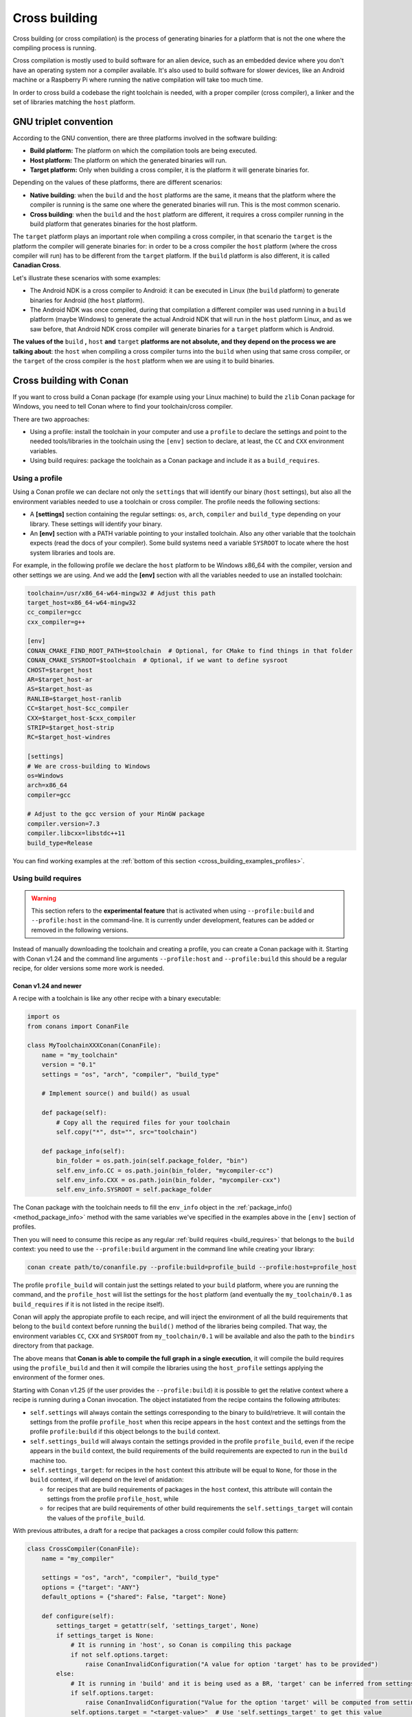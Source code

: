 .. _cross_building:

Cross building
==============

Cross building (or cross compilation) is the process of generating binaries for a platform that is not the one
where the compiling process is running.

Cross compilation is mostly used to build software for an alien device, such as an embedded device where you don't have an operating system
nor a compiler available. It's also used to build software for slower devices, like an Android machine or a Raspberry Pi where running
the native compilation will take too much time.

In order to cross build a codebase the right toolchain is needed, with a proper compiler (cross compiler), a linker
and the set of libraries matching the ``host`` platform.


GNU triplet convention
----------------------

According to the GNU convention, there are three platforms involved in the software building:

- **Build platform:** The platform on which the compilation tools are being executed.
- **Host platform:** The platform on which the generated binaries will run.
- **Target platform:** Only when building a cross compiler, it is the platform it will generate binaries for.


Depending on the values of these platforms, there are different scenarios:

* **Native building**: when the ``build`` and the ``host`` platforms are the same, it means
  that the platform where the compiler is running is the same one where the generated binaries will run.
  This is the most common scenario.
* **Cross building**: when the ``build`` and the ``host`` platform are different, it requires
  a cross compiler running in the build platform that generates binaries for the host platform.


The ``target`` platform plays an important role when compiling a cross compiler, in that scenario
the ``target`` is the platform the compiler will generate binaries for: in order to be a cross compiler
the ``host`` platform (where the cross compiler will run) has to be different from the ``target`` platform.
If the ``build`` platform is also different, it is called **Canadian Cross**.

Let's illustrate these scenarios with some examples:

* The Android NDK is a cross compiler to Android: it can be executed in Linux (the ``build`` platform)
  to generate binaries for Android (the ``host`` platform).
* The Android NDK was once compiled, during that compilation a different compiler was used running in
  a ``build`` platform (maybe Windows) to generate the actual Android NDK that will run in the ``host``
  platform Linux, and as we saw before, that Android NDK cross compiler will generate binaries for
  a ``target`` platform which is Android.

**The values of the** ``build`` **,** ``host`` **and** ``target`` **platforms are not absolute, and
they depend on the process we are talking about**: the ``host`` when compiling a cross compiler turns
into the ``build`` when using that same cross compiler, or the ``target`` of the cross compiler is
the ``host`` platform when we are using it to build binaries.


.. seealso::

    One way to avoid this complexity is to run the compilation in the host platform, so both ``build`` and
    ``host`` will take the same value and it will be a *native compilation*. Docker is a very successful
    tool that can help you with this, read more about it in :ref:`this section <use_docker_to_crossbuild>`.


Cross building with Conan
-------------------------

If you want to cross build a Conan package (for example using your Linux machine) to build the ``zlib``
Conan package for Windows, you need to tell Conan where to find your toolchain/cross compiler.

There are two approaches:

- Using a profile: install the toolchain in your computer and use a ``profile`` to declare the settings and
  point to the needed tools/libraries in the toolchain using the ``[env]`` section to declare, at least,
  the ``CC`` and ``CXX`` environment variables.

- Using build requires: package the toolchain as a Conan package and include it as a ``build_requires``.


Using a profile
+++++++++++++++

Using a Conan profile we can declare not only the ``settings`` that will identify our binary (``host`` settings), but also
all the environment variables needed to use a toolchain or cross compiler. The profile needs the following
sections:

- A **[settings]** section containing the regular settings: ``os``, ``arch``, ``compiler`` and ``build_type``
  depending on your library. These settings will identify your binary.

- An **[env]** section with a PATH variable pointing to your installed toolchain. Also any other variable
  that the toolchain expects (read the docs of your compiler). Some build systems need a variable ``SYSROOT`` to locate
  where the host system libraries and tools are.

For example, in the following profile we declare the ``host`` platform to be Windows x86_64 with the
compiler, version and other settings we are using. And we add the **[env]** section with all the variables
needed to use an installed toolchain:

.. code-block:: ini

    toolchain=/usr/x86_64-w64-mingw32 # Adjust this path
    target_host=x86_64-w64-mingw32
    cc_compiler=gcc
    cxx_compiler=g++

    [env]
    CONAN_CMAKE_FIND_ROOT_PATH=$toolchain  # Optional, for CMake to find things in that folder
    CONAN_CMAKE_SYSROOT=$toolchain  # Optional, if we want to define sysroot
    CHOST=$target_host
    AR=$target_host-ar
    AS=$target_host-as
    RANLIB=$target_host-ranlib
    CC=$target_host-$cc_compiler
    CXX=$target_host-$cxx_compiler
    STRIP=$target_host-strip
    RC=$target_host-windres

    [settings]
    # We are cross-building to Windows
    os=Windows
    arch=x86_64
    compiler=gcc

    # Adjust to the gcc version of your MinGW package
    compiler.version=7.3
    compiler.libcxx=libstdc++11
    build_type=Release

You can find working examples at the :ref:`bottom of this section <cross_building_examples_profiles>`.


.. _cross_building_build_requires:

Using build requires
++++++++++++++++++++

.. warning::

    This section refers to the **experimental feature** that is activated when using ``--profile:build`` and ``--profile:host``
    in the command-line. It is currently under development, features can be added or removed in the following versions.


Instead of manually downloading the toolchain and creating a profile, you can create a Conan package
with it. Starting with Conan v1.24 and the command line arguments ``--profile:host`` and ``--profile:build``
this should be a regular recipe, for older versions some more work is needed.


Conan v1.24 and newer
.....................

A recipe with a toolchain is like any other recipe with a binary executable:

.. code-block:: python

    import os
    from conans import ConanFile

    class MyToolchainXXXConan(ConanFile):
        name = "my_toolchain"
        version = "0.1"
        settings = "os", "arch", "compiler", "build_type"

        # Implement source() and build() as usual

        def package(self):
            # Copy all the required files for your toolchain
            self.copy("*", dst="", src="toolchain")

        def package_info(self):
            bin_folder = os.path.join(self.package_folder, "bin")
            self.env_info.CC = os.path.join(bin_folder, "mycompiler-cc")
            self.env_info.CXX = os.path.join(bin_folder, "mycompiler-cxx")
            self.env_info.SYSROOT = self.package_folder


The Conan package with the toolchain needs to fill the ``env_info`` object
in the :ref:`package_info()<method_package_info>` method with the same variables we've specified in the examples
above in the ``[env]`` section of profiles.

Then you will need to consume this recipe as any regular :ref:`build requires <build_requires>` that belongs to the
``build`` context: you need to use the ``--profile:build`` argument in the command line while creating your library:

.. code-block:: bash

    conan create path/to/conanfile.py --profile:build=profile_build --profile:host=profile_host


.. image:: ../images/xbuild/conan-my_toolchain.png
   :width: 400 px
   :align: center


The profile ``profile_build`` will contain just the settings related to your ``build`` platform, where you are
running the command, and the ``profile_host`` will list the settings for the ``host`` platform (and eventually
the ``my_toolchain/0.1`` as ``build_requires`` if it is not listed in the recipe itself).

Conan will apply the appropiate profile to each recipe, and will inject the environment of all the build requirements
that belong to the ``build`` context before running the ``build()`` method of the libraries being compiled.
That way, the environment variables ``CC``, ``CXX`` and ``SYSROOT`` from ``my_toolchain/0.1`` will be available
and also the path to the ``bindirs`` directory from that package.

The above means that **Conan is able to compile the full graph in a single execution**, it will compile
the build requires using the ``profile_build`` and then it will compile the libraries using the ``host_profile``
settings applying the environment of the former ones.

Starting with Conan v1.25 (if the user provides the ``--profile:build``) it is possible to get the relative context
where a recipe is running during a Conan invocation. The object instatiated from the recipe contains the following
attributes:

* ``self.settings`` will always contain the settings corresponding to the binary to build/retrieve. It will contain
  the settings from the profile ``profile_host`` when this recipe appears in the ``host`` context and the settings
  from the profile ``profile:build`` if this object belongs to the ``build`` context.
* ``self.settings_build`` will always contain the settings provided in the profile ``profile_build``, even if the
  recipe appears in the ``build`` context, the build requirements of the build requirements are expected to
  run in the ``build`` machine too.
* ``self.settings_target``: for recipes in the ``host`` context this attribute will be equal to ``None``, for those
  in the ``build`` context, if will depend on the level of anidation:

  + for recipes that are build requirements of packages in the ``host`` context, this attribute will contain
    the settings from the profile ``profile_host``, while
  + for recipes that are build requirements of other build requirements the ``self.settings_target``
    will contain the values of the ``profile_build``.

With previous attributes, a draft for a recipe that packages a cross compiler could follow this pattern:

.. code-block:: python

    class CrossCompiler(ConanFile):
        name = "my_compiler"

        settings = "os", "arch", "compiler", "build_type"
        options = {"target": "ANY"}
        default_options = {"shared": False, "target": None}

        def configure(self):
            settings_target = getattr(self, 'settings_target', None)
            if settings_target is None:
                # It is running in 'host', so Conan is compiling this package
                if not self.options.target:
                    raise ConanInvalidConfiguration("A value for option 'target' has to be provided")
            else:
                # It is running in 'build' and it is being used as a BR, 'target' can be inferred from settings
                if self.options.target:
                    raise ConanInvalidConfiguration("Value for the option 'target' will be computed from settings_target")
                self.options.target = "<target-value>"  # Use 'self.settings_target' to get this value



Conan older than v1.24
......................

.. warning::

    We ask you to use the previous approach for Conan 1.24 and newer, and avoid any specific modification
    of your recipes to make them work as build requirements in a cross building scenario.


With this approach, only one profile is provided in the command line (the ``--profile:host`` or just ``--profile``)
and it has to define the ``os_build`` and ``arch_build`` settings too. The recipe of this build requires
has to be modified to take into account these settings and the ``compiler`` and
``build_type`` settings have to be removed because their values for the ``build`` platform are not defined
in the profile:


.. code-block:: python

    from conans import ConanFile
    import os


    class MyToolchainXXXConan(ConanFile):
        name = "my_toolchain"
        version = "0.1"
        settings = "os_build", "arch_build"

        # As typically, this recipe doesn't declare 'compiler' and 'build_type',
        #   the source() and build() methods need a custom implementation
        def build(self):
            # Typically download the toolchain for the 'build' platform
            url = "http://fake_url.com/installers/%s/%s/toolchain.tgz" % (os_build, os_arch)
            tools.download(url, "toolchain.tgz")
            tools.unzip("toolchain.tgz")

        def package(self):
            # Copy all the required files for your toolchain
            self.copy("*", dst="", src="toolchain")

        def package_info(self):
            bin_folder = os.path.join(self.package_folder, "bin")
            self.env_info.PATH.append(bin_folder)
            self.env_info.CC = os.path.join(bin_folder, "mycompiler-cc")
            self.env_info.CXX = os.path.join(bin_folder, "mycompiler-cxx")
            self.env_info.SYSROOT = self.package_folder


With this approach we also need to add the path to the binaries to the ``PATH`` environment variable. The
one and only profile has to include a ``[build_requires]`` section with the reference to our new packaged toolchain and
it will also contain a ``[settings]`` section with the regular settings plus the ``os_build`` and ``arch_build`` ones.

This approach requires a special profile, and it needs a modified recipe without the ``compiler`` and ``build_type`` settings,
Conan can still compile it from sources but it won't be able to identify the binary properly and it can be really to tackle
if the build requirements has other Conan dependencies.


Host settings ``os_build``, ``arch_build``, ``os_target`` and ``arch_target``
+++++++++++++++++++++++++++++++++++++++++++++++++++++++++++++++++++++++++++++

.. warning::

    **These settings are being reviewed and might be deprecated in the future**, we encourage you to try not to use
    them. If you need help with your use case, please `open an issue in the Conan repository <https://github.com/conan-io/conan/issues>`_
    and we will help you.


Before Conan v1.24 the recommended way to deal with cross building was to use some extra settings like
``os_build``, ``arch_build`` and ``os_target`` and ``arch_target``. These settings have a special meaning
for some Conan tools and build helpers, but they also need to be listed in the recipes themselves creating
a dedicated set of recipes for *installers* and *tools* in general. This approach should be superseeded with
the introduction in Conan 1.24 of the command line arguments ``--profile:host`` and ``--profile:build``
that allow to declare two different profiles with all the information needed for the corresponding platforms
(see section above this one).

The meaning of those settings is the following:

* The settings ``os_build`` and ``arch_build`` identify the ``build`` platform according to the GNU convention
  triplet. These settings are detected the first time you run Conan with the same values than the ``host`` settings,
  so by default, we are doing **native building**. You will probably never need to change the value
  of this setting because they describe where are you running Conan.
* The settings ``os_target`` and ``arch_target`` identify the ``target`` platform. If you are building
  a cross compiler, these settings specify where the compiled code will run.

The rest of settings, as we already know, identify the ``host`` platform.


ARM architecture reference
--------------------------

Remember that the Conan settings are intended to unify the different names for operating systems, compilers,
architectures etc.

Conan has different architecture settings for ARM: ``armv6``, ``armv7``, ``armv7hf``, ``armv8``.
The "problem" with ARM architecture is that it's frequently named in different ways, so maybe you are wondering what setting
do you need to specify in your case.

Here is a table with some typical ARM platforms:

+--------------------------------+------------------------------------------------------------------------------------------------+
| Platform                       | Conan setting                                                                                  |
+================================+================================================================================================+
| Raspberry PI 1                 | ``armv6``                                                                                      |
+--------------------------------+------------------------------------------------------------------------------------------------+
| Raspberry PI 2                 | ``armv7`` or ``armv7hf`` if we want to use the float point hard support                        |
+--------------------------------+------------------------------------------------------------------------------------------------+
| Raspberry PI 3                 | ``armv8`` also known as armv64-v8a                                                             |
+--------------------------------+------------------------------------------------------------------------------------------------+
| Visual Studio                  | ``armv7`` currently Visual Studio builds ``armv7`` binaries when you select ARM.               |
+--------------------------------+------------------------------------------------------------------------------------------------+
| Android armbeabi-v7a           | ``armv7``                                                                                      |
+--------------------------------+------------------------------------------------------------------------------------------------+
| Android armv64-v8a             | ``armv8``                                                                                      |
+--------------------------------+------------------------------------------------------------------------------------------------+
| Android armeabi                | ``armv6`` (as a minimal compatible, will be compatible with v7 too)                            |
+--------------------------------+------------------------------------------------------------------------------------------------+


Examples
--------


.. _cross_building_examples_profiles:

Examples using profiles
+++++++++++++++++++++++

Linux to Windows
................

- Install the needed toolchain, in Ubuntu:

  .. code-block:: bash

      sudo apt-get install g++-mingw-w64 gcc-mingw-w64


- Create a file named **linux_to_win64** with the contents:

  .. code-block:: text

      toolchain=/usr/x86_64-w64-mingw32 # Adjust this path
      target_host=x86_64-w64-mingw32
      cc_compiler=gcc
      cxx_compiler=g++

      [env]
      CONAN_CMAKE_FIND_ROOT_PATH=$toolchain  # Optional, for CMake to find things in that folder
      CONAN_CMAKE_SYSROOT=$toolchain  # Optional, if we want to define sysroot
      CHOST=$target_host
      AR=$target_host-ar
      AS=$target_host-as
      RANLIB=$target_host-ranlib
      CC=$target_host-$cc_compiler
      CXX=$target_host-$cxx_compiler
      STRIP=$target_host-strip
      RC=$target_host-windres

      [settings]
      # We are cross-building to Windows
      os=Windows
      arch=x86_64
      compiler=gcc

      # Adjust to the gcc version of your MinGW package
      compiler.version=7.3
      compiler.libcxx=libstdc++11
      build_type=Release

- Clone an example recipe or use your own recipe:

  .. code-block:: bash

      git clone https://github.com/memsharded/conan-hello.git

- Call :command:`conan create` using the created **linux_to_win64**

  .. code-block:: bash

      $ cd conan-hello && conan create . conan/testing --profile ../linux_to_win64
      ...
      [ 50%] Building CXX object CMakeFiles/example.dir/example.cpp.obj
      [100%] Linking CXX executable bin/example.exe
      [100%] Built target example

A *bin/example.exe* for Win64 platform has been built.

Windows to Raspberry Pi (Linux/ARM)
...................................

- Install the toolchain: https://gnutoolchains.com/raspberry/
  You can choose different versions of the GCC cross compiler. Choose one and adjust the following
  settings in the profile accordingly.

- Create a file named **win_to_rpi** with the contents:

  .. code-block:: text

      target_host=arm-linux-gnueabihf
      standalone_toolchain=C:/sysgcc/raspberry
      cc_compiler=gcc
      cxx_compiler=g++

      [settings]
      os=Linux
      arch=armv7 # Change to armv6 if you are using Raspberry 1
      compiler=gcc
      compiler.version=6
      compiler.libcxx=libstdc++11
      build_type=Release

      [env]
      CONAN_CMAKE_FIND_ROOT_PATH=$standalone_toolchain/$target_host
      CONAN_CMAKE_SYSROOT=$standalone_toolchain/$target_host/sysroot
      PATH=[$standalone_toolchain/bin]
      CHOST=$target_host
      AR=$target_host-ar
      AS=$target_host-as
      RANLIB=$target_host-ranlib
      LD=$target_host-ld
      STRIP=$target_host-strip
      CC=$target_host-$cc_compiler
      CXX=$target_host-$cxx_compiler
      CXXFLAGS=-I"$standalone_toolchain/$target_host/lib/include"

The profiles to target Linux are all very similar. You probably just need to adjust the variables
declared at the top of the profile:

    - **target_host**: All the executables in the toolchain starts with this prefix.
    - **standalone_toolchain**: Path to the toolchain installation.
    - **cc_compiler/cxx_compiler**: In this case ``gcc``/``g++``, but could be ``clang``/``clang++``.


- Clone an example recipe or use your own recipe:

  .. code-block:: bash

      git clone https://github.com/memsharded/conan-hello.git

- Call :command:`conan create` using the created profile.

  .. code-block:: bash

      $ cd conan-hello && conan create . conan/testing --profile=../win_to_rpi
      ...
      [ 50%] Building CXX object CMakeFiles/example.dir/example.cpp.obj
      [100%] Linking CXX executable bin/example
      [100%] Built target example

A *bin/example* for Raspberry PI (Linux/armv7hf) platform has been built.

.. _cross_building_windows_ce:

Windows to Windows CE
.....................
The Windows CE (WinCE) operating system is supported for CMake and MSBuild. Since WinCE depends on the
MSVC compiler, Visual Studio and the according Windows CE platform SDK for the WinCE device have to be installed
on the build host.

The ``os.platform`` defines the WinCE Platform SDK and is equal to the ``Platform`` in Visual Studio.

Some examples for Windows CE platforms:

- ``SDK_AM335X_SK_WEC2013_V310``
- ``STANDARDSDK_500 (ARMV4I)``
- ``Windows Mobile 5.0 Pocket PC SDK (ARMV4I)``
- ``Toradex_CE800 (ARMV7)``

The ``os.version`` defines the WinCE version and must be ``"5.0"``, ``"6.0"`` or ``"7.0"``.

CMake supports Visual Studio 2008 (``compiler.version=9``) and Visual Studio 2012 (``compiler.version=11``).

Example of an Windows CE conan profile:

.. code-block:: text

    [settings]
    os=WindowsCE
    os.version=8.0
    os.platform=Toradex_CE800 (ARMV7)
    arch=armv7
    compiler=Visual Studio
    compiler.version=11

    # Release configuration
    build_type=Release
    compiler.runtime=MD

.. note::

    Further information about CMake and WinCE can be found in the CMake documentation:

    `CMake - Cross Compiling for Windows CE
    <https://cmake.org/cmake/help/latest/manual/cmake-toolchains.7.html#cross-compiling-for-windows-ce>`_

.. _cross_building_android:

Linux/Windows/macOS to Android
..............................

Cross-building a library for Android is very similar to the previous examples, except the complexity of managing different
architectures (armeabi, armeabi-v7a, x86, arm64-v8a) and the Android API levels.

Download the Android NDK `here <https://developer.android.com/ndk/downloads>`_ and unzip it.

.. note::

    If you are in Windows the process will be almost the same, but unzip the file in the root folder of your hard disk (``C:\``) to avoid issues with path lengths.

Now you have to build a `standalone toolchain <https://developer.android.com/ndk/guides/standalone_toolchain>`_.
We are going to target the "arm" architecture and the Android API level 21. Change the ``--install-dir`` to any other place that works
for you:

.. code-block:: bash

   $ cd build/tools
   $ python make_standalone_toolchain.py --arch=arm --api=21 --stl=libc++ --install-dir=/myfolder/arm_21_toolchain


.. note::

    You can generate the standalone toolchain with several different options to target different architectures, API levels etc.

    Check the Android docs: `standalone toolchain <https://developer.android.com/ndk/guides/standalone_toolchain>`_


To use the ``clang`` compiler, create a profile ``android_21_arm_clang``. Once again, the profile is very similar to the
RPI one:

.. code-block:: text

    include(default)

    standalone_toolchain=/myfolder/arm_21_toolchain # Adjust this path
    target_host=arm-linux-androideabi
    cc_compiler=clang
    cxx_compiler=clang++

    [settings]
    compiler=clang
    compiler.version=5.0
    compiler.libcxx=libc++
    os=Android
    os.api_level=21
    arch=armv7
    build_type=Release

    [env]
    CONAN_CMAKE_FIND_ROOT_PATH=$standalone_toolchain
    CONAN_CMAKE_SYSROOT=$standalone_toolchain/sysroot
    PATH=[$standalone_toolchain/bin]
    CHOST=$target_host
    AR=$target_host-ar
    AS=$target_host-as
    RANLIB=$target_host-ranlib
    CC=$target_host-$cc_compiler
    CXX=$target_host-$cxx_compiler
    LD=$target_host-ld
    STRIP=$target_host-strip
    CFLAGS= -fPIE -fPIC -I$standalone_toolchain/include/c++/4.9.x
    CXXFLAGS= -fPIE -fPIC -I$standalone_toolchain/include/c++/4.9.x
    LDFLAGS= -pie


You could also use ``gcc`` using this profile ``arm_21_toolchain_gcc``, changing the ``cc_compiler`` and
``cxx_compiler`` variables, removing ``-fPIE`` flag and, of course, changing the ``[settings]`` to
match the gcc toolchain compiler:


.. code-block:: text

    include(default)

    standalone_toolchain=/myfolder/arm_21_toolchain
    target_host=arm-linux-androideabi
    cc_compiler=gcc
    cxx_compiler=g++

    [settings]
    compiler=gcc
    compiler.version=4.9
    compiler.libcxx=libstdc++
    os=Android
    os.api_level=21
    arch=armv7
    build_type=Release

    [env]
    CONAN_CMAKE_FIND_ROOT_PATH=$standalone_toolchain
    CONAN_CMAKE_SYSROOT=$standalone_toolchain/sysroot
    PATH=[$standalone_toolchain/bin]
    CHOST=$target_host
    AR=$target_host-ar
    AS=$target_host-as
    RANLIB=$target_host-ranlib
    CC=$target_host-$cc_compiler
    CXX=$target_host-$cxx_compiler
    LD=$target_host-ld
    STRIP=$target_host-strip
    CFLAGS= -fPIC -I$standalone_toolchain/include/c++/4.9.x
    CXXFLAGS= -fPIC -I$standalone_toolchain/include/c++/4.9.x
    LDFLAGS=

- Clone, for example, the zlib library to try to build it to Android

.. code-block:: bash

    git clone https://github.com/conan-community/conan-zlib.git

- Call :command:`conan create` using the created profile.

.. code-block:: bash

    $ cd conan-zlib && conan create . --profile=../android_21_arm_clang

    ...
    -- Build files have been written to: /tmp/conan-zlib/test_package/build/ba0b9dbae0576b9a23ce7005180b00e4fdef1198
    Scanning dependencies of target enough
    [ 50%] Building C object CMakeFiles/enough.dir/enough.c.o
    [100%] Linking C executable bin/enough
    [100%] Built target enough
    zlib/1.2.11 (test package): Running test()

A **bin/enough** for Android ARM platform has been built.


.. _cross_building_examples_build_requires:

Examples using build requires
+++++++++++++++++++++++++++++

You can find one example on how to use build requires for cross-compiling to iOS in the :ref:`iOS
integration section<darwin_toolchain>` in the documentation.

.. seealso::

    - Check the :ref:`Creating conan packages to install dev tools<create_installer_packages>` to learn
      more about how to create Conan packages for tools.

    - Check the `mingw-installer <https://github.com/conan-community/conan-mingw-installer/blob/master/conanfile.py>`_ build require recipe as an example of packaging a compiler.




---


.. seealso:: Reference links

    **ARM**

    - https://developer.arm.com/documentation/dui0773/j/compiling-c-and-c---code/specifying-a-target-architecture--processor--and-instruction-set
    - https://developer.arm.com/documentation/dui0472/latest/compiler-command-line-options

    **ANDROID**

    - https://developer.android.com/ndk/guides/standalone_toolchain

    **VISUAL STUDIO**

    - https://docs.microsoft.com/en-us/visualstudio/msbuild/msbuild-command-line-reference?view=vs-2017


.. seealso::

    - See :ref:`conan.conf file<conan_conf>` and :ref:`Environment variables <env_vars>` sections to know more.
    - See :ref:`AutoToolsBuildEnvironment build helper<autotools_reference>` reference.
    - See :ref:`CMake build helper<cmake_reference>` reference.
    - See `CMake cross-building wiki <https://vtk.org/Wiki/CMake_Cross_Compiling>`_ to know more about cross-building with CMake.
